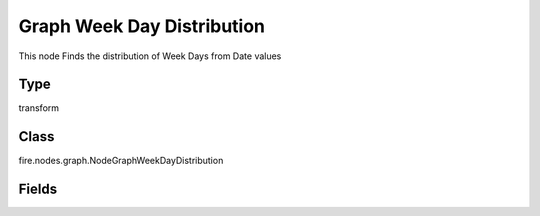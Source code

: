 Graph Week Day Distribution
=========== 

This node Finds the distribution of Week Days from Date values

Type
--------- 

transform

Class
--------- 

fire.nodes.graph.NodeGraphWeekDayDistribution

Fields
--------- 

.. list-table::
      :widths: 10 5 10
      :header-rows: 1

      * - Name
        - Title
        - Description
      * - title
        - Title
      * - graphType
        - Chart Type
        - input graph type
      * - yCols
        - Y Columns
        - input to y axis





